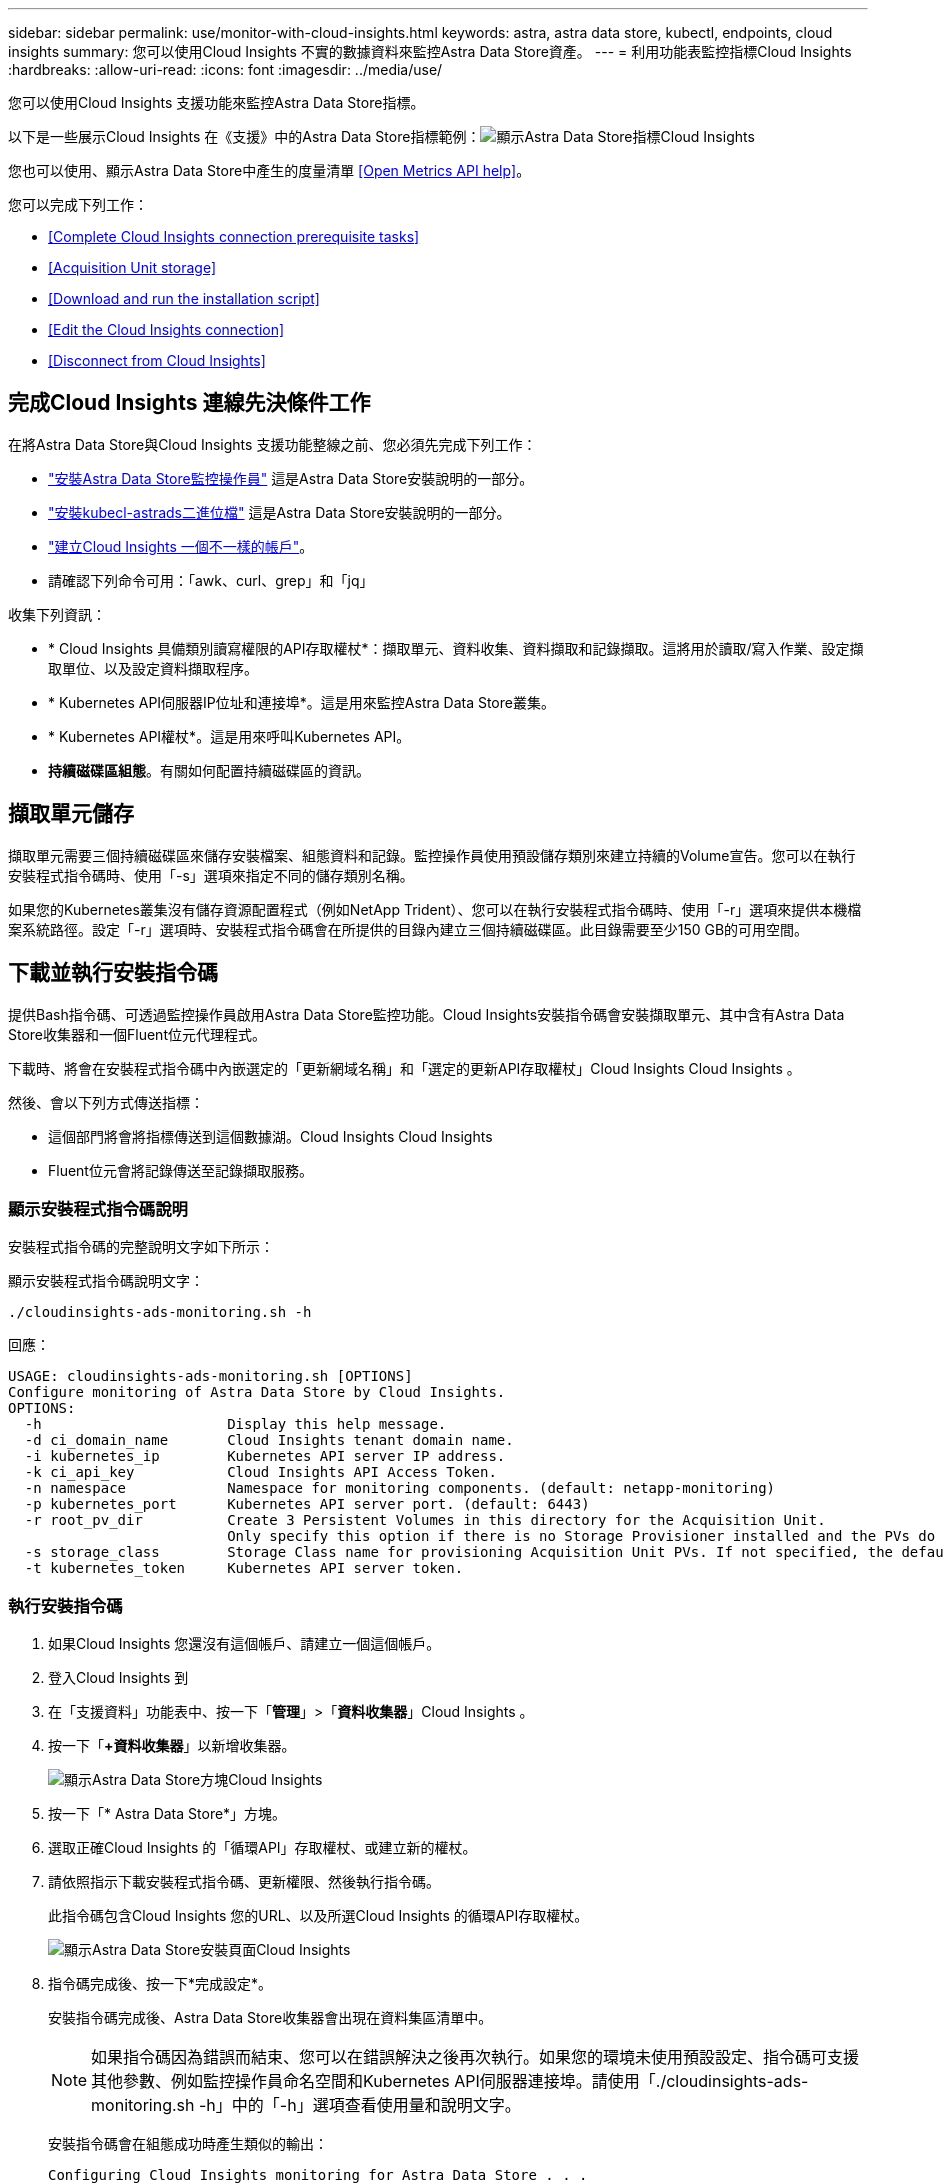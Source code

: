 ---
sidebar: sidebar 
permalink: use/monitor-with-cloud-insights.html 
keywords: astra, astra data store, kubectl, endpoints, cloud insights 
summary: 您可以使用Cloud Insights 不實的數據資料來監控Astra Data Store資產。 
---
= 利用功能表監控指標Cloud Insights
:hardbreaks:
:allow-uri-read: 
:icons: font
:imagesdir: ../media/use/


您可以使用Cloud Insights 支援功能來監控Astra Data Store指標。

以下是一些展示Cloud Insights 在《支援》中的Astra Data Store指標範例：image:ci_ui_metrics.png["顯示Astra Data Store指標Cloud Insights"]

您也可以使用、顯示Astra Data Store中產生的度量清單 <<Open Metrics API help>>。

您可以完成下列工作：

* <<Complete Cloud Insights connection prerequisite tasks>>
* <<Acquisition Unit storage>>
* <<Download and run the installation script>>
* <<Edit the Cloud Insights connection>>
* <<Disconnect from Cloud Insights>>




== 完成Cloud Insights 連線先決條件工作

在將Astra Data Store與Cloud Insights 支援功能整線之前、您必須先完成下列工作：

* link:../get-started/install-ads.html#install-the-monitoring-operator["安裝Astra Data Store監控操作員"] 這是Astra Data Store安裝說明的一部分。
* link:../get-started/install-ads.html["安裝kubecl-astrads二進位檔"] 這是Astra Data Store安裝說明的一部分。
* https://docs.netapp.com/us-en/cloudinsights/task_cloud_insights_onboarding_1.html["建立Cloud Insights 一個不一樣的帳戶"^]。
* 請確認下列命令可用：「awk、curl、grep」和「jq」


收集下列資訊：

* * Cloud Insights 具備類別讀寫權限的API存取權杖*：擷取單元、資料收集、資料擷取和記錄擷取。這將用於讀取/寫入作業、設定擷取單位、以及設定資料擷取程序。
* * Kubernetes API伺服器IP位址和連接埠*。這是用來監控Astra Data Store叢集。
* * Kubernetes API權杖*。這是用來呼叫Kubernetes API。
* *持續磁碟區組態*。有關如何配置持續磁碟區的資訊。




== 擷取單元儲存

擷取單元需要三個持續磁碟區來儲存安裝檔案、組態資料和記錄。監控操作員使用預設儲存類別來建立持續的Volume宣告。您可以在執行安裝程式指令碼時、使用「-s」選項來指定不同的儲存類別名稱。

如果您的Kubernetes叢集沒有儲存資源配置程式（例如NetApp Trident）、您可以在執行安裝程式指令碼時、使用「-r」選項來提供本機檔案系統路徑。設定「-r」選項時、安裝程式指令碼會在所提供的目錄內建立三個持續磁碟區。此目錄需要至少150 GB的可用空間。



== 下載並執行安裝指令碼

提供Bash指令碼、可透過監控操作員啟用Astra Data Store監控功能。Cloud Insights安裝指令碼會安裝擷取單元、其中含有Astra Data Store收集器和一個Fluent位元代理程式。

下載時、將會在安裝程式指令碼中內嵌選定的「更新網域名稱」和「選定的更新API存取權杖」Cloud Insights Cloud Insights 。

然後、會以下列方式傳送指標：

* 這個部門將會將指標傳送到這個數據湖。Cloud Insights Cloud Insights
* Fluent位元會將記錄傳送至記錄擷取服務。




=== 顯示安裝程式指令碼說明

安裝程式指令碼的完整說明文字如下所示：

顯示安裝程式指令碼說明文字：

[listing]
----
./cloudinsights-ads-monitoring.sh -h
----
回應：

[listing]
----
USAGE: cloudinsights-ads-monitoring.sh [OPTIONS]
Configure monitoring of Astra Data Store by Cloud Insights.
OPTIONS:
  -h                      Display this help message.
  -d ci_domain_name       Cloud Insights tenant domain name.
  -i kubernetes_ip        Kubernetes API server IP address.
  -k ci_api_key           Cloud Insights API Access Token.
  -n namespace            Namespace for monitoring components. (default: netapp-monitoring)
  -p kubernetes_port      Kubernetes API server port. (default: 6443)
  -r root_pv_dir          Create 3 Persistent Volumes in this directory for the Acquisition Unit.
                          Only specify this option if there is no Storage Provisioner installed and the PVs do not already exist.
  -s storage_class        Storage Class name for provisioning Acquisition Unit PVs. If not specified, the default storage class will be used.
  -t kubernetes_token     Kubernetes API server token.
----


=== 執行安裝指令碼

. 如果Cloud Insights 您還沒有這個帳戶、請建立一個這個帳戶。
. 登入Cloud Insights 到
. 在「支援資料」功能表中、按一下「*管理*」>「*資料收集器*」Cloud Insights 。
. 按一下「*+資料收集器*」以新增收集器。
+
image:ci_select_data_collector_tile.png["顯示Astra Data Store方塊Cloud Insights"]

. 按一下「* Astra Data Store*」方塊。
. 選取正確Cloud Insights 的「循環API」存取權杖、或建立新的權杖。
. 請依照指示下載安裝程式指令碼、更新權限、然後執行指令碼。
+
此指令碼包含Cloud Insights 您的URL、以及所選Cloud Insights 的循環API存取權杖。

+
image:ci_install_page_filledin.png["顯示Astra Data Store安裝頁面Cloud Insights"]

. 指令碼完成後、按一下*完成設定*。
+
安裝指令碼完成後、Astra Data Store收集器會出現在資料集區清單中。

+

NOTE: 如果指令碼因為錯誤而結束、您可以在錯誤解決之後再次執行。如果您的環境未使用預設設定、指令碼可支援其他參數、例如監控操作員命名空間和Kubernetes API伺服器連接埠。請使用「./cloudinsights-ads-monitoring.sh -h」中的「-h」選項查看使用量和說明文字。

+
安裝指令碼會在組態成功時產生類似的輸出：

+
[listing]
----
Configuring Cloud Insights monitoring for Astra Data Store . . .
Configuring monitoring namespace
...
Configuring output sink and Fluent Bit plugins
Configuring Acquisition Unit
...
Acquisition Unit has been installed successfully.
Configuring Astra Data Store data collector
Astra Data Store collector data '<CLUSTER_NAME>' created
Configuration done!
----




=== 代理程式CR範例

以下是執行安裝程式指令碼後、「monitoring NetApp」代理程式CR的外觀範例。

[listing]
----
 spec:
  au:
    isEnabled: true
    storageClassName: auto-sc
  cluster-name: meg-ads-21-22-29-30
  docker-repo: docker.repo.eng.netapp.com/global/astra
  fluent-bit:
  - name: ads-tail
    outputs:
    - sink: ADS_STDOUT
    substitutions:
    - key: TAG
      value: firetapems
    - key: LOG_FILE
      values:
      - /var/log/firetap/*/ems/ems
      - /var/log/firetap/ems/*/ems/ems
    - key: ADS_CLUSTER_NAME
      value: meg-ads-21-22-28-29-30
  - name: agent
  - name: ads-tail-ci
    outputs:
    - sink: CI
    substitutions:
    - key: TAG
      value: netapp.ads
    - key: LOG_FILE
      values:
      - /var/log/firetap/*/ems/ems
      - /var/log/firetap/ems/*/ems/ems
    - key: ADS_CLUSTER_NAME
      value: meg-ads-21-22-28-29-30
  output-sink:
  - api-key: abcd
    domain-name: bzl9ngz.gst-adsdemo.ci-dev.netapp.com
    name: CI
  serviceAccount: sa-netapp-monitoring
status:
  au-pod-status: UP
  au-uuid: eddeccc6-3aa3-4dd2-a98c-220085fae6a9
----


== 編輯Cloud Insights 此鏈接

您稍後可以編輯Kubernetes API權杖或Cloud Insights 是使用此功能的循環API存取權杖：

* 如果您想要更新Kubernetes API權杖、您應該從Cloud Insights 這個UI編輯Astra Data Store收集器。
* 如果您想要更新Cloud Insights 遙測和記錄所用的循環API存取權杖、您應該使用kubectl命令來編輯監控操作員CR。




=== 更新Kubernetes API權杖

. 登入Cloud Insights 到
. 選取*管理*>*資料收集器*以存取「資料收集器」頁面。
. 尋找Astra Data Store叢集的項目。
. 按一下頁面右側的功能表、然後選取*編輯*。
. 使用新值更新Kubernetes API Token欄位。
. 選取*儲存Collector *。




=== 更新Cloud Insights 程式：更新程式碼

. 登入Cloud Insights 到
. 選取「*管理*>* API存取*」、然後按一下「*+ API存取權杖*」、即可建立新Cloud Insights 的「循環API存取權杖」。
. 編輯Agent CR:
+
[listing]
----
kubectl --namespace netapp-monitoring edit agent agent-monitoring-netapp
----
. 找到"output-sink（輸出接收器）"區段、找到名稱為"CI"的項目。
. 如需標籤「API-金鑰」、請將目前值改為全新Cloud Insights 的REAPI存取權杖。
+
此區段如下所示：

+
[listing]
----
 output-sink:
  - api-key: <api key value>
    domain-name: <tenant url>
    name: CI
----
. 儲存並結束編輯器視窗。


監控操作員會更新Fluent位元、以使用新Cloud Insights 的更新版的解決方案API存取權杖。



== 中斷Cloud Insights 與該功能的連線

若要中斷Cloud Insights 與功能表的連線、您必須Cloud Insights 先從功能表上刪除Astra Data Store收集器。完成後、您可以從監控操作員移除擷取單元、Telegraf（若已設定）和Fluent位元組態。



=== 移除Astra Data Store收集器

. 登入Cloud Insights 到
. 選取*管理*>*資料收集器*以存取「資料收集器」頁面。
. 尋找Astra Data Store叢集的項目。
. 選取畫面右側的功能表、然後選取*刪除*。
. 按一下確認頁面上的*刪除*。




=== 移除擷取單元、Telegraf（若已設定）和Fluent位元

. 編輯Agent CR:
+
[listing]
----
kubectl --namespace netapp-monitoring edit agent agent-monitoring-netapp
----
. 找到「au」區段、並將「isEnabled」設為「假」
. 找到「Fluent位元」區段、然後移除名為「ads tail-CI」的外掛程式。如果沒有其他外掛程式、您可以移除「Fluent位元」區段。
. 如果已設定Telegraf、請找出「Telegraf」區段、然後移除名為「ads開放式指標」的外掛程式。如果沒有其他外掛程式、您可以移除「Telewraf」區段。
. 找到「output-sink（輸出接收器）」區段、然後移除名為「CI」的接收器。
. 儲存並結束編輯器視窗。
+
監控操作員會更新Telegraf（若已設定）和Fluent位元組態、並刪除擷取單元Pod。

. 如果您將本機目錄用於擷取單元PV、而非儲存資源配置程式、請刪除PV：
+
[listing]
----
kubectl delete pv au-lib au-log au-pv
----
+
然後、刪除正在執行擷取單元的節點上的實際目錄。

. 在擷取單元Pod刪除之後、您可以從Cloud Insights 功能表中刪除擷取單元。
+
.. 在「支援資料」功能表中、選取*管理*>*資料收集器*。Cloud Insights
.. 按一下「*擷取單位*」標籤。
.. 按一下擷取設備Pod旁的功能表。
.. 選擇*刪除*。




監控操作員會更新Telegraf（若已設定）和Fluent位元組態、並移除擷取單元。



== Open Metrics API說明

以下是可用來從Astra Data Store收集度量的API清單。

* 「說明」行說明指標。
* 「類型」行指出度量是量表還是計數器。


[listing]
----
# HELP astrads_cluster_capacity_logical_percent Percentage cluster logical capacity that is used (0-100)
# TYPE astrads_cluster_capacity_logical_percent gauge
# HELP astrads_cluster_capacity_max_logical Max Logical capacity of the cluster in bytes
# TYPE astrads_cluster_capacity_max_logical gauge
# HELP astrads_cluster_capacity_max_physical The sum of the space in the cluster in bytes for storing data after provisioning efficiencies, data reduction algorithms and replication schemes are applied
# TYPE astrads_cluster_capacity_max_physical gauge
# HELP astrads_cluster_capacity_ops The IO operations capacity of the cluster
# TYPE astrads_cluster_capacity_ops gauge
# HELP astrads_cluster_capacity_physical_percent The percentage of cluster physical capacity that is used (0-100)
# TYPE astrads_cluster_capacity_physical_percent gauge
# HELP astrads_cluster_capacity_used_logical The sum of the bytes of data in all volumes in the cluster before provisioning efficiencies, data reduction algorithms and replication schemes are applied
# TYPE astrads_cluster_capacity_used_logical gauge
# HELP astrads_cluster_capacity_used_physical Used Physical capacity of a cluster in bytes
# TYPE astrads_cluster_capacity_used_physical gauge
# HELP astrads_cluster_other_latency The sum of the accumulated latency in seconds for other IO operations of all the volumes in a cluster. Divide by astrads_cluster_other_ops to get the average latency per other operation
# TYPE astrads_cluster_other_latency counter
# HELP astrads_cluster_other_ops The sum of the other IO operations of all the volumes in a cluster
# TYPE astrads_cluster_other_ops counter
# HELP astrads_cluster_read_latency The sum of the accumulated latency in seconds of read IO operations of all the volumes in a cluster. Divide by astrads_cluster_read_ops to get the average latency per read operation
# TYPE astrads_cluster_read_latency counter
# HELP astrads_cluster_read_ops The sum of the read IO operations of all the volumes in a cluster
# TYPE astrads_cluster_read_ops counter
# HELP astrads_cluster_read_throughput The sum of the read throughput of all the volumes in a cluster in bytes
# TYPE astrads_cluster_read_throughput counter
# HELP astrads_cluster_storage_efficiency Efficacy of data reduction technologies. (logical used / physical used)
# TYPE astrads_cluster_storage_efficiency gauge
# HELP astrads_cluster_total_latency The sum of the accumulated latency in seconds of all IO operations of all the volumes in a cluster. Divide by astrads_cluster_total_ops to get average latency per operation
# TYPE astrads_cluster_total_latency counter
# HELP astrads_cluster_total_ops The sum of the IO operations of all the volumes in a cluster
# TYPE astrads_cluster_total_ops counter
# HELP astrads_cluster_total_throughput The sum of the read and write throughput of all the volumes in a cluster in bytes
# TYPE astrads_cluster_total_throughput counter
# HELP astrads_cluster_utilization_factor The ratio of the current cluster IO operations based on recent IO sizes to the cluster iops capacity. (0.0 - 1.0)
# TYPE astrads_cluster_utilization_factor gauge
# HELP astrads_cluster_volume_used The sum of used capacity of all the volumes in a cluster in bytes
# TYPE astrads_cluster_volume_used gauge
# HELP astrads_cluster_write_latency The sum of the accumulated latency in seconds of write IO operations of all the volumes in a cluster. Divide by astrads_cluster_write_ops to get the average latency per write operation
# TYPE astrads_cluster_write_latency counter
# HELP astrads_cluster_write_ops The sum of the write IO operations of all the volumes in a cluster
# TYPE astrads_cluster_write_ops counter
# HELP astrads_cluster_write_throughput The sum of the write throughput of all the volumes in a cluster in bytes
# TYPE astrads_cluster_write_throughput counter
# HELP astrads_disk_base_seconds Base for busy, pending and queued. Seconds since collection began
# TYPE astrads_disk_base_seconds counter
# HELP astrads_disk_busy Seconds the disk was busy. 100 * (astrads_disk_busy / astrads_disk_base_seconds) = percent busy (0-100)
# TYPE astrads_disk_busy counter
# HELP astrads_disk_capacity Raw Capacity of a disk in bytes
# TYPE astrads_disk_capacity gauge
# HELP astrads_disk_io_pending Summation of the count of pending io operations for a disk times time. Divide by astrads_disk_base_seconds to get the average pending operation count
# TYPE astrads_disk_io_pending counter
# HELP astrads_disk_io_queued Summation of the count of queued io operations for a disk times time. Divide by astrads_disk_base_seconds to get the average queued operations count
# TYPE astrads_disk_io_queued counter
# HELP astrads_disk_read_latency Total accumulated latency in seconds for disk reads. Divide by astrads_disk_read_ops to get the average latency per read operation
# TYPE astrads_disk_read_latency counter
# HELP astrads_disk_read_ops Total number of read operations for a disk
# TYPE astrads_disk_read_ops counter
# HELP astrads_disk_read_throughput Total bytes read from a disk
# TYPE astrads_disk_read_throughput counter
# HELP astrads_disk_write_latency Total accumulated latency in seconds for disk writes. Divide by astrads_disk_write_ops to get the average latency per write operation
# TYPE astrads_disk_write_latency counter
# HELP astrads_disk_write_ops Total number of write operations for a disk
# TYPE astrads_disk_write_ops counter
# HELP astrads_disk_write_throughput Total bytes written to a disk
# TYPE astrads_disk_write_throughput counter
# HELP astrads_value_scrape_duration Duration to scrape values
# TYPE astrads_value_scrape_duration gauge
# HELP astrads_volume_capacity_available The minimum of the available capacity of a volume and the available capacity of the cluster in bytes
# TYPE astrads_volume_capacity_available gauge
# HELP astrads_volume_capacity_available_logical Logical available capacity of a volume in bytes
# TYPE astrads_volume_capacity_available_logical gauge
# HELP astrads_volume_capacity_percent Percentage of volume capacity available (0-100). (capacity available / provisioned) * 100
# TYPE astrads_volume_capacity_percent gauge
# HELP astrads_volume_capacity_provisioned Provisioned capacity of a volume in bytes after setting aside the snapshot reserve. (size - snapshot reserve = provisioned)
# TYPE astrads_volume_capacity_provisioned gauge
# HELP astrads_volume_capacity_size Total capacity of a volume in bytes
# TYPE astrads_volume_capacity_size gauge
# HELP astrads_volume_capacity_snapshot_reserve_percent Snapshot reserve percentage of a volume (0-100)
# TYPE astrads_volume_capacity_snapshot_reserve_percent gauge
# HELP astrads_volume_capacity_snapshot_used The amount of volume snapshot data that is not in the active file system in bytes
# TYPE astrads_volume_capacity_snapshot_used gauge
# HELP astrads_volume_capacity_used Used capacity of a volume in bytes. This is bytes in the active filesystem unless snapshots are consuming more than the snapshot reserve. (bytes in the active file system + MAX(0, snapshot_used-(snapshot_reserve_percent/100*size))
# TYPE astrads_volume_capacity_used gauge
# HELP astrads_volume_other_latency Total accumulated latency in seconds for operations on a volume that are neither read or write. Divide by astrads_volume_other_ops to get the average latency per other operation
# TYPE astrads_volume_other_latency counter
# HELP astrads_volume_other_ops Total number of operations for a volume that are neither read or write
# TYPE astrads_volume_other_ops counter
# HELP astrads_volume_read_latency Total accumulated read latency in seconds for a volume. Divide by astrads_volume_read_ops to get the average latency per read operation
# TYPE astrads_volume_read_latency counter
# HELP astrads_volume_read_ops Total number of read operations for a volume
# TYPE astrads_volume_read_ops counter
# HELP astrads_volume_read_throughput Total read throughput for a volume in bytes
# TYPE astrads_volume_read_throughput counter
# HELP astrads_volume_total_latency Total accumulated latency in seconds for all operations on a volume. Divide by astrads_volume_total_ops to get the average latency per operation
# TYPE astrads_volume_total_latency counter
# HELP astrads_volume_total_ops Total number of operations for a volume
# TYPE astrads_volume_total_ops counter
# HELP astrads_volume_total_throughput Total thoughput for a volume in bytes
# TYPE astrads_volume_total_throughput counter
# HELP astrads_volume_write_latency Total accumulated write latency in seconds for volume. Divide by astrads_volume_write_ops to get the average latency per write operation
# TYPE astrads_volume_write_latency counter
# HELP astrads_volume_write_ops Total number of write operations for a volume
# TYPE astrads_volume_write_ops counter
# HELP astrads_volume_write_throughput Total write thoughput for a volume in bytes
# TYPE astrads_volume_write_throughput counter
----